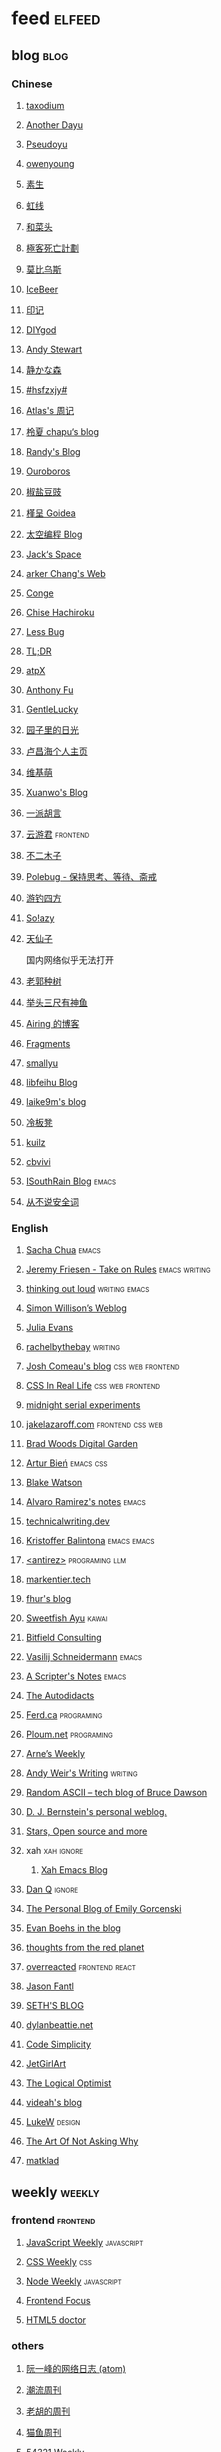 * feed                                                                          :elfeed:
** blog                                                                          :blog:

*** Chinese

**** [[https://taxodium.ink/rss.xml][taxodium]]
**** [[https://anotherdayu.com/feed/][Another Dayu]]
**** [[https://www.pseudoyu.com/zh/index.xml][Pseudoyu]]
**** [[https://www.owenyoung.com/atom.xml][owenyoung]]
**** [[https://z.arlmy.me/atom.xml][素生]]
**** [[https://1q43.blog/feed/][虹线]]
**** [[https://www.hecaitou.com/feeds/posts/default][和菜头]]
**** [[https://www.geedea.pro/index.xml][極客死亡計劃]]
**** [[https://onojyun.com/feed/][莫比乌斯]]
**** [[https://www.icebeer.top/feed/][IceBeer]]
**** [[https://yinji.org/feed][印记]]
**** [[https://diygod.cc/feed][DIYgod]]
**** [[https://manateelazycat.github.io/feed.xml][Andy Stewart]]
**** [[https://innei.in/feed][静かな森]]
**** [[https://i.hsfzxjy.site/rss.xml][#hsfzxjy#]]
**** [[https://atlas.xlog.app/feed][Atlas's 周记]]
**** [[https://www.lxchapu.com/rss.xml][柃夏 chapu‘s blog]]
**** [[https://lutaonan.com/rss.xml][Randy's Blog]]
**** [[https://blog.pursuitus.com/feed][Ouroboros]]
**** [[https://blog.douchi.space/index.xml][椒盐豆豉]]
**** [[https://justgoidea.com/rss.xml][槿呈 Goidea]]
**** [[https://spacexcode.com/blog/rss.xml][太空编程 Blog]]
**** [[https://veryjack.com/feed/][Jack‘s Space]]
**** [[https://www.parkerchang.life/feed.xml][arker Chang's Web]]
**** [[https://conge.livingwithfcs.org/feed.xml][Conge]]
**** [[https://feed.8620.uk/zh][Chise Hachiroku]]
**** [[https://www.less-bug.com//index.xml][Less Bug]]
**** [[https://mazzzystar.github.io/atom.xml][TL;DR]]
**** [[https://atpx.com/feed.xml][atpX]]
**** [[https://antfu.me/feed.xml][Anthony Fu]]
**** [[https://blog.gentlelucky.com/zh/index.xml][GentleLucky]]
**** [[https://www.yoghurtlee.com/index.xml][园子里的日光]]
**** [[https://www.changhai.org/feed.xml][卢昌海个人主页]]
**** [[https://www.wikimoe.com/rss][维基萌]]
**** [[https://xuanwo.io/index.xml][Xuanwo's Blog]]
**** [[https://yipai.me/feed][一派胡言]]
**** [[https://www.yunyoujun.cn/atom.xml][云游君]]                                                                     :frontend:
**** [[https://www.linnana.me/feed.xml][不二木子]]
**** [[https://polebug.github.io/atom.xml][Polebug - 保持思考、等待、斋戒]]
**** [[https://lhasa.icu/rss.xml][游钓四方]]
**** [[https://blog.solazy.me/feed/][So!azy]]
**** [[https://tianxianzi.me/atom.xml][天仙子]]

国内网络似乎无法打开

**** [[https://guozh.net/feed/][老郭种树]]
**** [[https://www.yvesx.com/feed/][举头三尺有神鱼]]
**** [[https://blog.ursb.me/feed.xml][Airing 的博客]]
**** [[https://yovey.me/feed/][Fragments]]
**** [[https://smallyu.net/atom][smallyu]]
**** [[https://feihu.me/blog/feed.atom][libfeihu Blog]]
**** [[https://laike9m.com/blog/rss/][laike9m's blog]]
**** [[https://lenband.com/feed/][冷板凳]]
**** [[https://kuilz.github.io/index.xml][kuilz]]
**** [[https://cbvivi.today/feed.xml][cbvivi]]
**** [[https://blog.gzj.life/zh-cn/index.xml][ISouthRain Blog]]                                                            :emacs:
**** [[https://jt26wzz.com/rss.xml][从不说安全词]]
*** English
**** [[https://sachachua.com/blog/feed/index.xml][Sacha Chua]]                                                                 :emacs:
**** [[https://takeonrules.com/index.xml][Jeremy Friesen - Take on Rules]]                                             :emacs:writing:
**** [[https://johnrakestraw.com/index.xml][thinking out loud]]                                                          :writing:emacs:
**** [[https://simonwillison.net/atom/everything/][Simon Willison’s Weblog]]
**** [[https://jvns.ca/atom.xml][Julia Evans]]
**** [[https://rachelbythebay.com/w/atom.xml][rachelbythebay]]                                                             :writing:
**** [[https://www.joshwcomeau.com/rss.xml][Josh Comeau's blog]]                                                         :css:web:frontend:
**** [[https://css-irl.info/rss.xml][CSS In Real Life]]                                                           :css:web:frontend:
**** [[https://bilibi.li/feed.rss][midnight serial experiments]]
**** [[https://jakelazaroff.com/rss.xml][jakelazaroff.com]]                                                           :frontend:css:web:
**** [[https://garden.bradwoods.io/rss.xml][Brad Woods Digital Garden]]
**** [[https://expensive.toys/rss.xml][Artur Bień]]                                                                 :emacs:css:
**** [[https://blakewatson.com/feed.xml][Blake Watson]]
**** [[https://xenodium.com/rss.xml][Alvaro Ramirez's notes]]                                                     :emacs:
**** [[https://technicalwriting.dev/rss.xml][technicalwriting.dev]]
**** [[https://kristofferbalintona.me/index.xml][Kristoffer Balintona]]                                                       :emacs:emacs:
**** [[http://antirez.com/rss][<antirez>]]                                                                  :programing:llm:
**** [[https://markentier.tech/feed.rss.xml][markentier.tech]]
**** [[https://fhur.me/feed.xml][fhur's blog]]
**** [[https://ayu.land/revlog#feed][Sweetfish Ayu]]                                                              :kawai:
**** [[https://bitfieldconsulting.com/posts?format=rss][Bitfield Consulting]]
**** [[https://emacsninja.com/emacs.atom][Vasilij Schneidermann]]                                                      :emacs:
**** [[https://scripter.co/index.xml][A Scripter's Notes]]                                                         :emacs:
**** [[https://www.autodidacts.io/rss/][The Autodidacts]]
**** [[https://ferd.ca/feed.rss][Ferd.ca]]                                                                    :programing:
**** [[https://ploum.net/atom_en.xml][Ploum.net]]                                                                  :programing:
**** [[https://arne.me/weekly/feed.xml][Arne’s Weekly]]
**** [[https://www.galactanet.com/feed.xml][Andy Weir's Writing]]                                                        :writing:
**** [[https://randomascii.wordpress.com/feed/][Random ASCII – tech blog of Bruce Dawson]]
**** [[https://blog.cr.yp.to/feed.application=xml][D. J. Bernstein's personal weblog.]]
**** [[https://mikkolaine.blogspot.com/feeds/posts/default][Stars, Open source and more]]
**** xah                                                                        :xah:ignore:
***** [[http://xahlee.info/emacs/emacs/blog.xml][Xah Emacs Blog]]
**** [[https://danq.me/feed/][Dan Q]]                                                                      :ignore:
**** [[https://emilygorcenski.com/index.xml][The Personal Blog of Emily Gorcenski]]
**** [[https://boehs.org/in/blog.xml][Evan Boehs in the blog]]
**** [[https://feeds.feedburner.com/thoughtsfromtheredplanet?format=xml][thoughts from the red planet]]
**** [[https://overreacted.io/rss.xml][overreacted]]                                                                :frontend:react:
**** [[https://jasonfantl.com/feed.xml][Jason Fantl]]
**** [[https://seths.blog/feed/][SETH'S BLOG]]
**** [[https://dylanbeattie.net/rss][dylanbeattie.net]]
**** [[https://www.codesimplicity.com/feed/][Code Simplicity]]
**** [[https://jetgirl.art/rss/][JetGirlArt]]
**** [[https://thelogicaloptimist.com/index.php/blog/feed/][The Logical Optimist]]
**** [[https://blog.videah.net/atom.xml][videah's blog]]
**** [[https://feeds.feedburner.com/FunctioningForm][LukeW]]                                                                      :design:
**** [[https://taonaw.com/feed.xml][The Art Of Not Asking Why]]
**** [[https://matklad.github.io/feed.xml][matklad]]
** weekly                                                                         :weekly:

*** frontend                                                                    :frontend:

**** [[https://cprss.s3.amazonaws.com/javascriptweekly.com.xml][JavaScript Weekly]]                                                          :javascript:

**** [[https://feeds.feedburner.com/CSS-Weekly][CSS Weekly]]                                                                 :css:

**** [[https://cprss.s3.amazonaws.com/nodeweekly.com.xml][Node Weekly]]                                                                :javascript:

**** [[https://cprss.s3.amazonaws.com/frontendfoc.us.xml][Frontend Focus]]

**** [[http://html5doctor.com/feed/][HTML5 doctor]]

*** others

**** [[https://www.ruanyifeng.com/blog/atom.xml][阮一峰的网络日志 (atom)]]

**** [[https://weekly.tw93.fun/rss.xml][潮流周刊]]

**** [[https://weekly.howie6879.com/rss/rss.xml][老胡的周刊]]

**** [[https://ameow.xyz/feed.xml][猫鱼周刊]]

**** [[https://54321.versun.me/feed][54321 Weekly]]

**** [[https://zishu.me/index.xml][奇趣周刊]]

**** [[https://sugarat.top/weekly.rss][粥里有勺糖]]

**** [[https://www.ftium4.com/rss.xml][体验碎周报 - 龙爪槐守望者]]                                                  :design:ux:

**** [[https://moonvy.com/blog/rss.xml][设计素材周刊]]                                                               :design:

**** [[https://a4.zyzhang.com/index.xml][A4 周刊]]

**** [[https://haikuoshijie.cn/feed][小棉袄的百味人生]]
**** [[https://echosoar.github.io/weekly/atom.xml][偷懒爱好者周刊]]
**** [[https://nicetrypod.com/feed/audio.xml][Nice Try]]

** kill-the-newsletter                                                          :newsletter:

*** [[https://kill-the-newsletter.com/feeds/3hl5jx56nh55vdvwhoh1.xml][kill-the-newsletter@taxodium]]

处理那些没有 feed 的网站。

- email: 3hl5jx56nh55vdvwhoh1@kill-the-newsletter.com
- rss url: https://kill-the-newsletter.com/feeds/3hl5jx56nh55vdvwhoh1.xml

- https://bytes.dev/

** news & magazine                                                              :magazine:news:

*** [[https://feeds.feedburner.com/brainpickings/rss][The Marginalian]]

*** [[https://www.daemonology.net/hn-daily/index.rss][Hacker News Daily]]

*** [[https://decohack.com/feed/][Product Hunt 每日热榜]]                                                       :ignore:

*** [[https://www.quantamagazine.org/feed/][Quanta Magazine]]

*** [[https://caa-ins.org/feed][网络社会研究所]]

**** [[https://endler.dev/rss.xml][Matthias Endler]]

**** [[https://emacsredux.com/atom.xml][Emacs Redux]]                                                                :emacs:

**** [[https://arialdomartini.github.io/feed.xml][Arialdo on Code]]                                                            :emacs:programing:

* Good but not feed
** [[https://www.yinwang.org/][王垠 - 当然我在扯淡]]

** [[https://ctian.livejournal.com/][春田冰河]]
** [[https://www.hillelwayne.com/][Hillel Wayne]]

* Archive

** [[https://www.yuque.com/zenany/fe_weekly/about][Web 技术周刊]]
** [[https://www.fre321.com/weekly][FRE123]]

** [[https://github.com/ascoders/weekly][前端精读]]

** [[https://phrack.org/][PHRACK 期刊]]

** [[https://www.yuque.com/sheldia/ofaw3k/av0bbykvrg129kmd][刘晓羊-摄影博客]]
